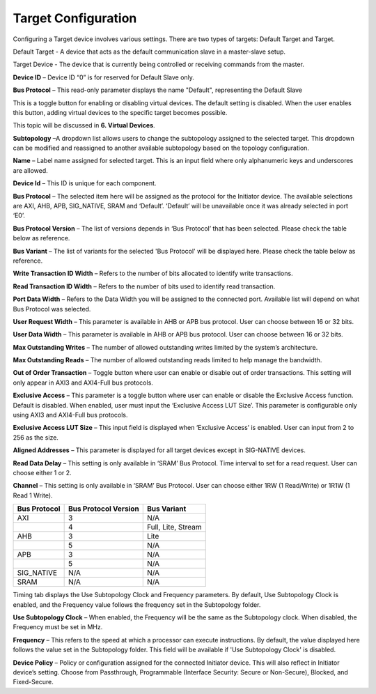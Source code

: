 Target Configuration
===========================================

Configuring a Target device involves various settings. There are two types of targets: Default Target and Target. 

Default Target - A device that acts as the default communication slave in a master-slave setup. 

Target Device - The device that is currently being controlled or receiving commands from the master.


.. image:: images/target-default_slave.png
  :alt: target-default_slave
  :align: center

**Device ID** – Device ID “0” is for reserved for Default Slave only. 

**Bus Protocol** – This read-only parameter displays the name "Default", representing the Default Slave

.. image:: images/target-enable_virtual_device.png
  :alt: target-enable_virtual_device
  :align: center


This is a toggle button for enabling or disabling virtual devices. The default setting is disabled. When the user enables this button, adding virtual devices to the specific target becomes possible.

This topic will be discussed in **6. Virtual Devices**. 

.. image:: images/target-parameters5.png
  :alt: target-parameters3
  :align: center

.. image:: images/target-parameters2.png
  :alt: target-parameters4
  :align: center


**Subtopology** –A dropdown list allows users to change the subtopology assigned to the selected target. This dropdown can be modified and reassigned to another available subtopology based on the topology configuration.
  
**Name** – Label name assigned for selected target. This is an input field where only alphanumeric keys and underscores are allowed.
  
**Device Id** – This ID is unique for each component.

**Bus Protocol** – The selected item here will be assigned as the protocol for the Initiator device. The available selections are AXI, AHB, APB, SIG_NATIVE, SRAM and ‘Default’. ‘Default’ will be unavailable once it was already selected in port ‘E0’. 

**Bus Protocol Version** – The list of versions depends in ‘Bus Protocol’ that has been selected. Please check the table below as reference.

**Bus Variant** – The list of variants for the selected 'Bus Protocol' will be displayed here. Please check the table below as reference. 

**Write Transaction ID Width** – Refers to the number of bits allocated to identify write transactions. 

**Read Transaction ID Width** – Refers to the number of bits used to identify read transaction. 

**Port Data Width** – Refers to the Data Width you will be assigned to the connected port.  Available list will depend on what Bus Protocol was selected. 

**User Request Width** – This parameter is available in AHB or APB bus protocol. User can choose between 16 or 32 bits. 

**User Data Width** – This parameter is available in AHB or APB bus protocol. User can choose between 16 or 32 bits. 

**Max Outstanding Writes** – The number of allowed outstanding writes limited by the system’s architecture. 

**Max Outstanding Reads** – The number of allowed outstanding reads limited to help manage the bandwidth. 

**Out of Order Transaction** – Toggle button where user can enable or disable out of order transactions. This setting will only appear in AXI3 and AXI4-Full bus protocols.

**Exclusive Access** – This parameter is a toggle button where user can enable or disable the Exclusive Access function. Default is disabled. When enabled, user must input the ‘Exclusive Access LUT Size’. This parameter is configurable only using AXI3 and AXI4-Full bus protocols. 

**Exclusive Access LUT Size** – This input field is displayed when ‘Exclusive Access’ is enabled. User can input from 2 to 256 as the size. 

**Aligned Addresses** – This parameter is displayed for all target devices except in SIG-NATIVE devices. 


**Read Data Delay** – This setting is only available in ‘SRAM’ Bus Protocol. Time interval to set for a read request. User can choose either 1 or 2.

**Channel** – This setting is only available in ‘SRAM’ Bus Protocol. User can choose either 1RW (1 Read/Write) or 1R1W (1 Read 1 Write). 

+------------------+--------------------------+----------------------+
| **Bus Protocol** | **Bus Protocol Version** |    **Bus Variant**   |
+==================+==========================+======================+
|      AXI         |           3              |          N/A         |
+------------------+--------------------------+----------------------+
|                  |           4              |  Full, Lite, Stream  |
+------------------+--------------------------+----------------------+
|      AHB         |           3              |        Lite          |
+------------------+--------------------------+----------------------+
|                  |           5              |          N/A         |
+------------------+--------------------------+----------------------+
|      APB         |           3              |          N/A         |
+------------------+--------------------------+----------------------+
|                  |           5              |          N/A         |
+------------------+--------------------------+----------------------+
|    SIG_NATIVE    |          N/A             |          N/A         |
+------------------+--------------------------+----------------------+
|    SRAM          |          N/A             |          N/A         |
+------------------+--------------------------+----------------------+


.. image:: images/target-timing3.png
  :alt: target-timing
  :align: center

Timing tab displays the Use Subtopology Clock and Frequency parameters. By default, Use Subtopology Clock is enabled, and the Frequency value follows the frequency set in the Subtopology folder.

**Use Subtopology Clock** – When enabled, the Frequency will be the same as the Subtopology clock. When disabled, the Frequency must be set in MHz.

**Frequency** – This refers to the speed at which a processor can execute instructions. By default, the value displayed here follows the value set in the Subtopology folder. This field will be available if 'Use Subtopology Clock' is disabled.

.. image:: images/target-security.png
  :alt: target-security
  :align: center

**Device Policy** – Policy or configuration assigned for the connected Initiator device. This will also reflect in Initiator device’s setting. Choose from Passthrough, Programmable (Interface Security: Secure or Non-Secure), Blocked, and Fixed-Secure.

